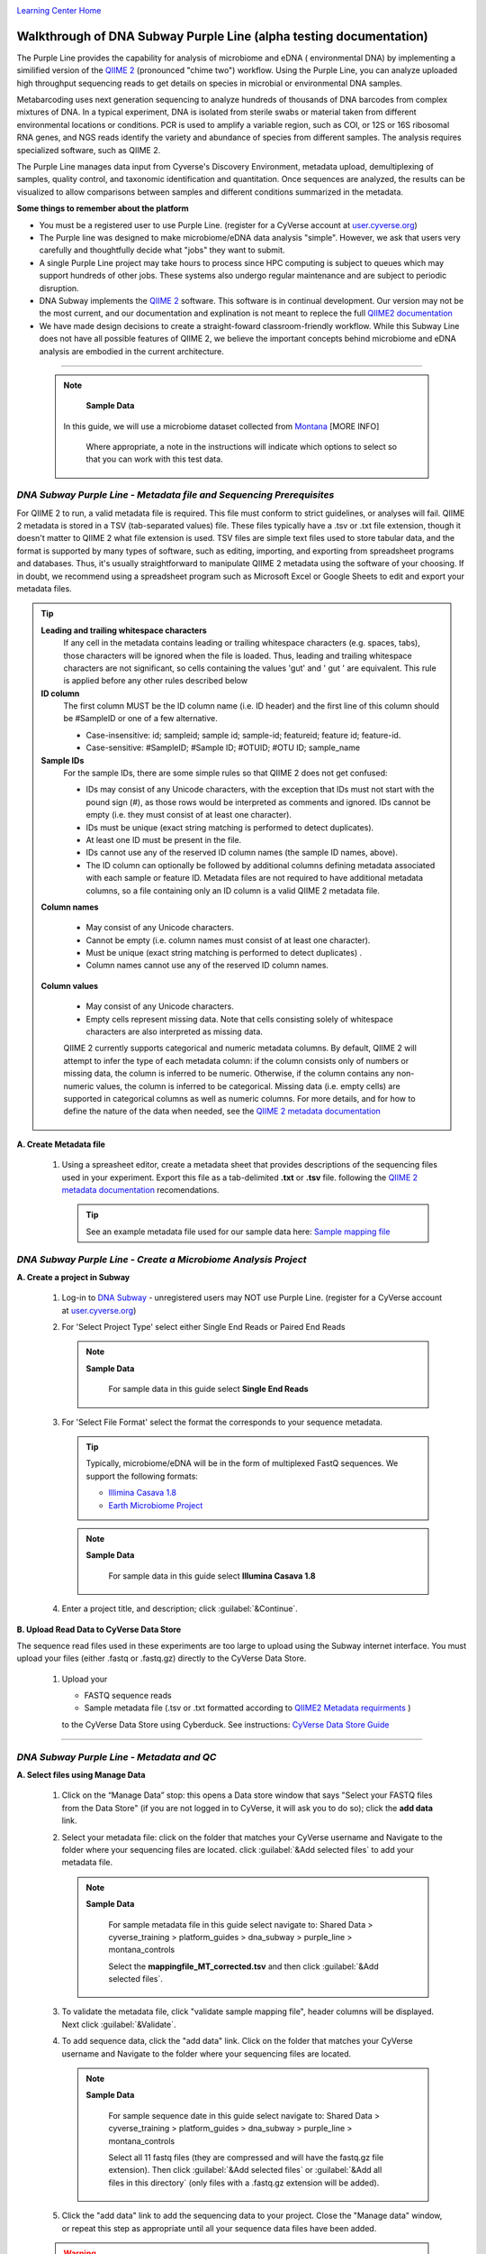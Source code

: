 |CyVerse logo|_

|Home_Icon|_
`Learning Center Home <http://learning.cyverse.org/>`_


Walkthrough of DNA Subway Purple Line (alpha testing documentation)
---------------------------------------------------------------------
The Purple Line provides the capability for analysis of microbiome and eDNA (
environmental DNA) by implementing a similified version of the
`QIIME 2 <https://qiime2.org/>`_ (pronounced "chime two") workflow. Using the
Purple Line, you can analyze uploaded high throughput sequencing reads to get
details on species in microbial or environmental DNA samples.

Metabarcoding uses next generation sequencing to analyze hundreds of thousands
of DNA barcodes from complex mixtures of DNA. In a typical experiment, DNA is
isolated from sterile swabs or material taken from different environmental
locations or conditions. PCR is used to amplify a variable region, such as COI,
or 12S or 16S ribosomal RNA genes, and NGS reads identify the variety and
abundance of species from different samples. The analysis requires specialized
software, such as QIIME 2.

The Purple Line manages data input from Cyverse's Discovery Environment,
metadata upload, demultiplexing of samples, quality control, and taxonomic
identification and quantitation. Once sequences are analyzed, the results can be
visualized to allow comparisons between samples and different conditions
summarized in the metadata.



**Some things to remember about the platform**

- You must be a registered user to use Purple Line. (register for a CyVerse
  account at `user.cyverse.org <https://user.cyverse.org/>`_)
- The Purple line was designed to make microbiome/eDNA data analysis "simple".
  However, we ask that users very carefully and thoughtfully decide what "jobs"
  they want to submit.
- A single Purple Line project may take hours to process since
  HPC computing is subject to queues which may support hundreds of other jobs.
  These systems also undergo regular maintenance and are subject to
  periodic disruption.
- DNA Subway implements the `QIIME 2`_ software. This software is in continual
  development. Our version may not be the most current, and our documentation
  and explination is not meant to replece the full
  `QIIME2 documentation <https://docs.qiime2.org/2018.2/>`_
- We have made design decisions to create a straight-foward classroom-friendly
  workflow. While this Subway Line does not have all possible features of QIIME
  2, we believe the important concepts behind microbiome and eDNA analysis are
  embodied in the current architecture.


----

     .. note::

       **Sample Data**

      In this guide, we will use a microbiome dataset collected from
      `Montana <http://datacommons.cyverse.org/browse/iplant/home/shared/cyverse_training/platform_guides/dna_subway/purple_line/montana_controls>`_ [MORE INFO]

       Where appropriate, a note in the instructions will indicate which options
       to select so that you can work with this test data.


*DNA Subway Purple Line - Metadata file and Sequencing Prerequisites*
~~~~~~~~~~~~~~~~~~~~~~~~~~~~~~~~~~~~~~~~~~~~~~~~~~~~~~~~~~~~~~~~~~~~~~~
For QIIME 2 to run, a valid metadata file is required. This file must conform to
strict guidelines, or analyses will fail. QIIME 2 metadata is stored in a TSV
(tab-separated values) file. These files typically have a .tsv or .txt file
extension, though it doesn't matter to QIIME 2 what file extension is used. TSV
files are simple text files used to store tabular data, and the format is
supported by many types of software, such as editing, importing, and exporting
from spreadsheet programs and databases. Thus, it's usually straightforward to
manipulate QIIME 2 metadata using the software of your choosing. If in doubt,
we recommend using a spreadsheet program such as Microsoft Excel or Google
Sheets to edit and export your metadata files.

.. tip::

  **Leading and trailing whitespace characters**
    If any cell in the metadata contains leading or trailing whitespace
    characters (e.g. spaces, tabs), those characters will be ignored when the
    file is loaded. Thus, leading and trailing whitespace characters are not
    significant, so cells containing the values 'gut' and '  gut  ' are
    equivalent. This rule is applied before any other rules described below

  **ID column**
      The first column MUST be the ID column name (i.e. ID header) and the
      first line of this column should be #SampleID or one of a few alternative.

      - Case-insensitive: id; sampleid; sample id; sample-id; featureid;
        feature id; feature-id.
      - Case-sensitive: #SampleID; #Sample ID; #OTUID; #OTU ID; sample_name

  **Sample IDs**
      For the sample IDs, there are some simple rules so that QIIME 2 does not
      get confused:

      - IDs may consist of any Unicode characters, with the exception that IDs
        must not start with the pound sign (#), as those rows would be
        interpreted as comments and ignored. IDs cannot be empty (i.e. they must
        consist of at least one character).
      - IDs must be unique (exact string matching is performed to detect
        duplicates).
      - At least one ID must be present in the file.
      - IDs cannot use any of the reserved ID column names (the sample ID names,
        above).
      - The ID column can optionally be followed by additional columns defining
        metadata associated with each sample or feature ID. Metadata files are
        not required to have additional metadata columns, so a file containing
        only an ID column is a valid QIIME 2 metadata file.

  **Column names**

      - May consist of any Unicode characters.
      - Cannot be empty (i.e. column names must consist of at least one
        character).
      - Must be unique (exact string matching is performed to detect duplicates)
        .
      - Column names cannot use any of the reserved ID column names.

  **Column values**

      - May consist of any Unicode characters.
      - Empty cells represent missing data. Note that cells consisting solely of
        whitespace characters are also interpreted as missing data.

      QIIME 2 currently supports categorical and numeric metadata columns. By
      default, QIIME 2 will attempt to infer the type of each metadata column:
      if the column consists only of numbers or missing data, the column is
      inferred to be numeric. Otherwise, if the column contains any non-numeric
      values, the column is inferred to be categorical. Missing data (i.e. empty
      cells) are supported in categorical columns as well as numeric columns.
      For more details, and for how to define the nature of the data when needed,
      see the
      `QIIME 2 metadata documentation <https://docs.qiime2.org/2018.2/tutorials/metadata/>`_

**A. Create Metadata file**

  1. Using a spreasheet editor, create a metadata sheet that provides
     descriptions of the sequencing files used in your experiment. Export this
     file as a tab-delimited **.txt** or **.tsv** file. following
     the `QIIME 2 metadata documentation`_ recomendations.

     .. tip::

        See an example metadata file used for our sample data here:
        `Sample mapping file <http://datacommons.cyverse.org/browse/iplant/home/shared/cyverse_training/platform_guides/dna_subway/purple_line/eDNAworked/mappingfile.tsv>`_


*DNA Subway Purple Line - Create a Microbiome Analysis Project*
~~~~~~~~~~~~~~~~~~~~~~~~~~~~~~~~~~~~~~~~~~~~~~~~~~~~~~~~~~~~~~~~

**A. Create a project in Subway**

  1. Log-in to `DNA Subway <https://dnasubway.cyverse.org/>`_ - unregistered
     users may NOT use Purple Line. (register for a CyVerse account at `user.cyverse.org`_)

  2. For 'Select Project Type' select either Single End Reads or Paired End
     Reads

     .. note::

       **Sample Data**

        For sample data in this guide select **Single End Reads**


  3. For 'Select File  Format' select the format the corresponds to your sequence metadata.

     .. tip::
         Typically, microbiome/eDNA will be in the form of multiplexed FastQ
         sequences. We support the following formats:

         - `Illimina Casava 1.8 <https://support.illumina.com/content/dam/illumina-support/documents/myillumina/33d66b02-53b5-4f4d-9d8b-f94237c7e44d/casava_qrg_15011197b.pdf>`_
         - `Earth Microbiome Project <http://www.earthmicrobiome.org/protocols-and-standards/>`_

     .. note::

       **Sample Data**

        For sample data in this guide select **Illumina Casava 1.8**

  4. Enter a project title, and description; click :guilabel:`&Continue`.

**B. Upload Read Data to CyVerse Data Store**

The sequence read files used in these experiments are too large to upload using
the Subway internet interface. You must upload your files (either .fastq or .fastq.gz)
directly to the CyVerse Data Store.

  1. Upload your

     - FASTQ sequence reads
     - Sample metadata file (.tsv or .txt formatted according to `QIIME2 Metadata requirments <https://docs.qiime2.org/2018.2/tutorials/metadata/>`_ )

     to the CyVerse Data Store using Cyberduck. See instructions:
     `CyVerse Data Store Guide <https://cyverse-data-store-guide.readthedocs-hosted.com/en/latest/step1.html>`_


----

*DNA Subway Purple Line - Metadata and QC*
~~~~~~~~~~~~~~~~~~~~~~~~~~~~~~~~~~~~~~~~~~~

**A. Select files using Manage Data**

  1. Click on the “Manage Data” stop: this opens a Data store window that says
     "Select your FASTQ files from the Data Store" (if you are not logged in to
     CyVerse, it will ask you to do so); click the **add data** link.
  2. Select your metadata file: click on the folder that matches your CyVerse
     username and Navigate to the folder where your sequencing files are located.
     click :guilabel:`&Add selected files` to add your metadata file.

     .. note::

       **Sample Data**

        For sample metadata file in this guide select navigate to:
        Shared Data > cyverse_training > platform_guides > dna_subway >
        purple_line > montana_controls

        Select the **mappingfile_MT_corrected.tsv** and then click
        :guilabel:`&Add selected files`.

  3. To validate the metadata file, click "validate sample mapping file", header
     columns will be displayed. Next click :guilabel:`&Validate`.

  4. To add sequence data, click the "add data" link. Click on the folder that
     matches your CyVerse username and Navigate to the folder where your
     sequencing files are located.

     .. note::

       **Sample Data**

        For sample sequence date in this guide select navigate to:
        Shared Data > cyverse_training > platform_guides > dna_subway >
        purple_line > montana_controls

        Select all 11 fastq files (they are compressed and will have the
        fastq.gz file extension). Then click :guilabel:`&Add selected files` or
        :guilabel:`&Add all files in this directory` (only files with a
        .fastq.gz extension will be added).

  5. Click the "add data" link to add the sequencing data to your project. Close
     the "Manage data" window, or repeat this step as appropriate until all your
     sequence data files have been added.


  .. warning::
    **Known alpha-version bug**
    After adding data, the next stop (Demultiple reads) will still be blocked.
    Refesh DNA Subway in your browser to unblock this step.

**B. Demultiplex reads**

At this step, reads will be grouped according to the sample metadata.
This includes separating reads acording to their index sequences if this
was not done prior to running the Purple Line. For demultiplexing based on index
sequences, the index sequences must be defined in the metadata file.

  ..note :

    Even if your files were previously demultimplexed (as will generally be
    the case with illumina data) you must still complete this step to have your
    files appropriately associated with metadata.


  1. Click the 'Demultiplex reads' stop, then click :guilabel:`&demux reads` to
     demultiplex your sample reads.

  2. When demultiplexing is complete, you will generate a file (.qzv) click
     this link to view a visualization and statistics on the sequence and
     metadata for this project.


**C. Check sequencing quality and Trim Reads**

It is important to only work with high quality data. This step will generate a
sequence quality histogram which can be used to determine parameter for trimming.

  1. Click the 'Demultiplex reads' stop, then click the results label ending in
     **.qzv** will appear. Click this link to view your results.

      .. note::

         **QIIME2 Visualizations**

        One of the features of QIIME 2 are the variety of visualizations provided
        at several analysis steps. Although this guide will not cover every
        feature of every visualization, here are some important points to note.

         - **QIIME2 View**: DNA Subway uses the QIIME 2 View plugin to display
           visualizations. Like the standalone QIIME 2 software, you can navigate
           menus, and interact with several visualizations. Importantly, many files
           and visualizations can be directly download for your use outside of
           DNA Subway, including in report generation, or in your custom QIIME 2
           analyses. You can view downloaded .qza or .qzv files at
           `https://view.qiime2.org <https://view.qiime2.org>`_


     .. tip::

       **Quality Graphs Explained**

       After demultiplexing, you will be presented with a visualization that
       displays the following tables and graphs:

        **Overview Tab**

       - *Demultiplexed sequence counts summary*: For each of the fastq files
         (each of which may generally correspond to a single sample), you are
         presented with comparative statistics on the number of sequences
         present. This is followed by a histogram that plots number of sequences
         by the number of samples.

       - *Per-sample sequence counts*: These are the actual counts of sequences
         per sample as indicated by the sample names you provided in your
         metadata sheet.

        **Interactive Quality Plot**

        This is an interactive plot that gives you an average quality
        `Phred score <https://en.wikipedia.org/wiki/Phred_quality_score>`_
        (y-axis) by the position along the read (x-axis). This box plot is
        derrived from an random sampling of a subset of sequences. The number of
        sequences sampled will be inidicated in the plot caption.

  2. Click the "Interactive Quality Plot" tab to view a histogram of sequence
     quality. Use this plot at the tip below to determine a location to trim.

    .. tip::

      **Tips on trimming for sequence quality**

      On the Interactive Quality Plot you are shown an histogram, plotting the
      average quality (X axis)
      `Phred Score`_ vs. the
      position on the read (y axis) in base pairs for a **subsample** of reads.

      **Zooming to determine 3' trim location**

      Click and drag your mouse around a collection of base pair positions you
      wish to examine. Clicking on a given histogram bar will also generate a
      text report and metrics in the table below the chart. Using these metrics,
      you can choose a position to trim on the right side (e.g. 3' end of the
      sequence read). The 5' (left trim) is sepecific to your choice of primers
      and sequencing adaptors (e.g. the sum of the adaptor sequence you expect
      to be attached to the 5' end of the read). Poor quality metrics will
      generate a table colored in red, and those base positions will also be
      colored red in the histogram. Double-clicking will return the histogram to
      its original level of zoom.

      **Example plots**

      It is important to maximize the length of the reads while minimizing the
      use of low quality base calls. To this end, a good guideline is to trim
      the right end of reads to a length where the 25th percentile is at a
      quality score of 25 or more. However, the length of trimming will depend
      on the quality of the sequence, so you may have to use a lower quality
      threshold to retain enough sequence for informative sequence searches and
      alignments. This may require multiple runs of the analysis to find the
      optimal trim length for your data.

      *Quality drops significantly at base 35*

      |histogram_poor|

      *Improved quality sequence*

      |histogram_good|

  3. Click on the 'Trim reads' stop. Click :guilabel:`&run` and then select
     values for "trimLeft" (the position starting from the left you wish to
     ) and "TruncLen" (This is the position where reads should be trimmed,
     truncating the 3' end of the read. Reads shorter than this length will
     be discarded). Finally, click the "trim reads" link. 

     .. note::

       **Sample Data**

        Based on the histogram for our sample, we recommend the following
        parameters:

        - **trimLeft: 17** (this is specific to primers and adaptors in this
          experiment)
        - **TruncLen: 200** (this is where low quality sequence begins, in this case
          because our sequence length is lower than the expected read length)

**D. Check Results of Trimming**
Once trimming is complete, a file including the name table-trim and .qzv is
created. This file summarizes the results of trimming and includes an
interactive tool that is useful for determining how to run later analyses.

  1. Click on the link to the file named ###table-trim###.qzv. The Overview tab
     shows the number of samples and features (sequences) in the data and
     summarizise the frequency of these features in the samples.

Within the visualization, click on the Feature Detail for a summary of the
frequency of each feature and the number of samples that include the feature.
The features are identified with a code that allows you to search for the
features in the feature table (see below). This can be helpful if you want to
explore sequences that are frequent or found in many of your samples.

     .. tip::

       **Choosing sampling depth**

       In downstream steps, you will need to choose a sampling depth for your
       sample comparisons. Click on the Interactive Sample Detail tab to explore
       the number of sequences per sample after trimming. Click and drag the
       slide bar  below "Sample Depth" to explore how many sequences can be
       sampled during the Core Analysis (see below). As you slide the bar to the
       right, more sequences are added, but samples that do not have this many
       sequences will be removed during analysis. The sampling depth affects the
       number of sequences that will be analyzed for taxonomy in later steps:
       as the sampling depth increases, a greater representation of the
       sequences will be analyzed. However, high sampling depth could exclude
       important samples, so a balance between depth and retaining samples in
       the analysis must be found.

----

*DNA Subway Purple Line - Cluster Sequences*
~~~~~~~~~~~~~~~~~~~~~~~~~~~~~~~~~~~~~~~~~~~~~~~

At this step, you can visualize summaries of the data. A feature table will
generate summary statistics, including how many sequencies are associated with
each sample.

  1. Click 'Feature table' and then the "Build feature table" link. When
     processed, you will get a link to a visualization file (.qzv). Open this
     file to examine your results. The QIIME 2 view window will also have a link
     to download a FASTA file of your sequences.

     .. tip::

       The feature table contains two columms output by DADA2. DADA2 (Divisive
       Amplicon Denoising Algorithm 2) determines what sequences are in the
       samples. DADA2 filters the sequences and identifies probable
       amplification or sequencing errors, filters out chimeric reads, and can
       pair forward and reverse reads to create the best representation of the
       sequences actually found in the samples and eliminating erroneous
       sequences.

       - **Feature ID**: A unique identifier for sequences.
       - **Sequence**: A DNA Sequence associated with each identifier.

       Clicking on any given sequence will initiate at BLAST search on the NCBI
       website. Click "View report" on the BLAST search that opens in a new
       web browser tab to obtain your results. Keep in mind that if your
       sequences are short (due to read length or trimming) many BLAST searches
       may not return significant results.

  2. Click on 'Phylogenetic diversity' and then click the "Build phylogenetic
     diversity". This will not generate a visualization, but the data will be
     passed on to the next steps.

----

*DNA Subway Purple Line - Calculate Alpha and Beta Diversity*
~~~~~~~~~~~~~~~~~~~~~~~~~~~~~~~~~~~~~~~~~~~~~~~~~~~~~~~~~~~~~~~
At this stop, you will examine *Alpha Diversity* (the diversity of species/taxa
present within a single sample) and *Beta Diversity* (a comparison of
species/taxa diversity between two or more samples). Alpha diversity answers the
question - "how many species are in a sample?"; beta diversity answer the
question - "what are the differences in species between samples?".


**A. Calculate core matrix**

  1. Click on 'Core matrix' and then click the "run" link. Choose a sampling
     depth based upon the interactive tool described in Step D, above and
     classifier - see comments in the tip below. Finally, click 'Submit job'.

       .. tip::

         **Choosing Core matrix parameters**

         *Sampling Depth*
         This parameter indicates how may random subsamples of counts will be
         taken from each sample to calculate diversity. This parameter has a
         large impact on your results so it is important to choose carefully.
         You can choose by examining the table generated at the
         **Demultiplex reads**
         step. Choose a number that is at least as high as the minimum
         Demultiplex sequence counts number (keeping in mind samples with counts
         lower than this number will be dropped). The computational costs/time
         goes up as sampling depth increases so keeping this number under 2000
         is recommended. [SEVERAL GUESSES HERE]

         *Classifier*
         Choose a classifier pertaining to your experiment type. For
         **Microbiome** choose **Grenegenes (16s rRNA)** classifier. For an
         **eDNA** experiment chosse **Custom 12s rRNA, take 3** or if you are
         specifically looking for marine fishes you may elect to choose the
         **Mitofish JO** classifier.

     .. note::

       **Sample Data**

      We recomend the following parameters for the **eDNAworked** dataset:

       - **Sampling Depth**: 1000
       - **Classifier**: Custom 12s rRNA, take 3

  2. When complete, you should generate several visualization results including:

     - **.taxa-bar-plots.qzv**: An interactive stacked bar plot of species
       diversity.
     - **.taxononmy.gzv**: A table indicating the identified "features",  their
       taxa, and an indication of confidence.
     - **Other expected results**: [MORE INFO]

     You can download and interact with any of the available plots.

     .. tip::

       Selecting different taxonomic levels allows you to visualize diversity
       for each sample at diffrent levels (e.g. Kindom, Phylym, Class, etc.)

       |core_matrix|

**B. Calculate Alpha diversity**

  1. Click on the  'Alpha diversity' stop. Then click the "Build alpha diversity" link. No
     visualization will be created.

**C. Calculate Beta diversity**

  1. Click on the  'Beta diversity' stop. Then click the "Build beta diversity" link. No
     visualization will be created.

**D. Calculate Taxonomic diversity**

  1. Click on the  'Taxonomic diversity' stop. you should generate several visualization
     results including:

     - **.taxa-bar-plots.qzv**: An interactive stacked bar plot of species
       diversity.
     - **.taxononmy.gzv**: A table indicating the identified "features",  their
       taxa, and an indication of confidence.
     - **Other expected results**: [MORE INFO]

**E. Calculate differential abundance**

  1. Click on the 'Differential abundance' stop. Then click on the "Submit
     new "Differential abundance" job" link. Choose a metadata catagory to group
     by, and a level of taxonomy to summarize by. Then click :guilabel:`&submit job`.

     .. note::

       **Sample Data**

      We recomend the following parameters for the **eDNAworked** dataset:

       - **Group data by**: Treatment
       - **Level of taxonomy to summarize**: 3

----

*DNA Subway Purple Line - Visualize data with PiCrust and PhyloSeq*
~~~~~~~~~~~~~~~~~~~~~~~~~~~~~~~~~~~~~~~~~~~~~~~~~~~~~~~~~~~~~~~~~~~~

----



More help and additional information
`````````````````````````````````````

..
    Short description and links to any reading materials

Search for an answer:
    `CyVerse Learning Center <http://learning.cyverse.org>`_ or
    `CyVerse Wiki <https://wiki.cyverse.org>`_

Post your question to the user forum:
    `Ask CyVerse <http://ask.iplantcollaborative.org/questions>`_

----

**Fix or improve this documentation:**

- On Github: `Repo link <https://github.com/CyVerse-learning-materials/dnasubway_guide>`_
- Send feedback: `Tutorials@CyVerse.org <Tutorials@CyVerse.org>`_

----

.. |CyVerse logo| image:: ./img/cyverse_rgb.png
    :width: 500
    :height: 100
.. _CyVerse logo: http://learning.cyverse.org/
.. |Home_Icon| image:: ./img/homeicon.png
    :width: 25
    :height: 25
.. _Home_Icon: http://learning.cyverse.org/
.. |histogram_poor| image:: ./img/dna_subway/histogram_poor.png
   :width: 400
   :height: 250
.. |histogram_good| image:: ./img/dna_subway/histogram_good.png
   :width: 400
   :height: 250
.. |core_matrix| image:: ./img/dna_subway/core_matrix.png
   :width: 400
   :height: 500
